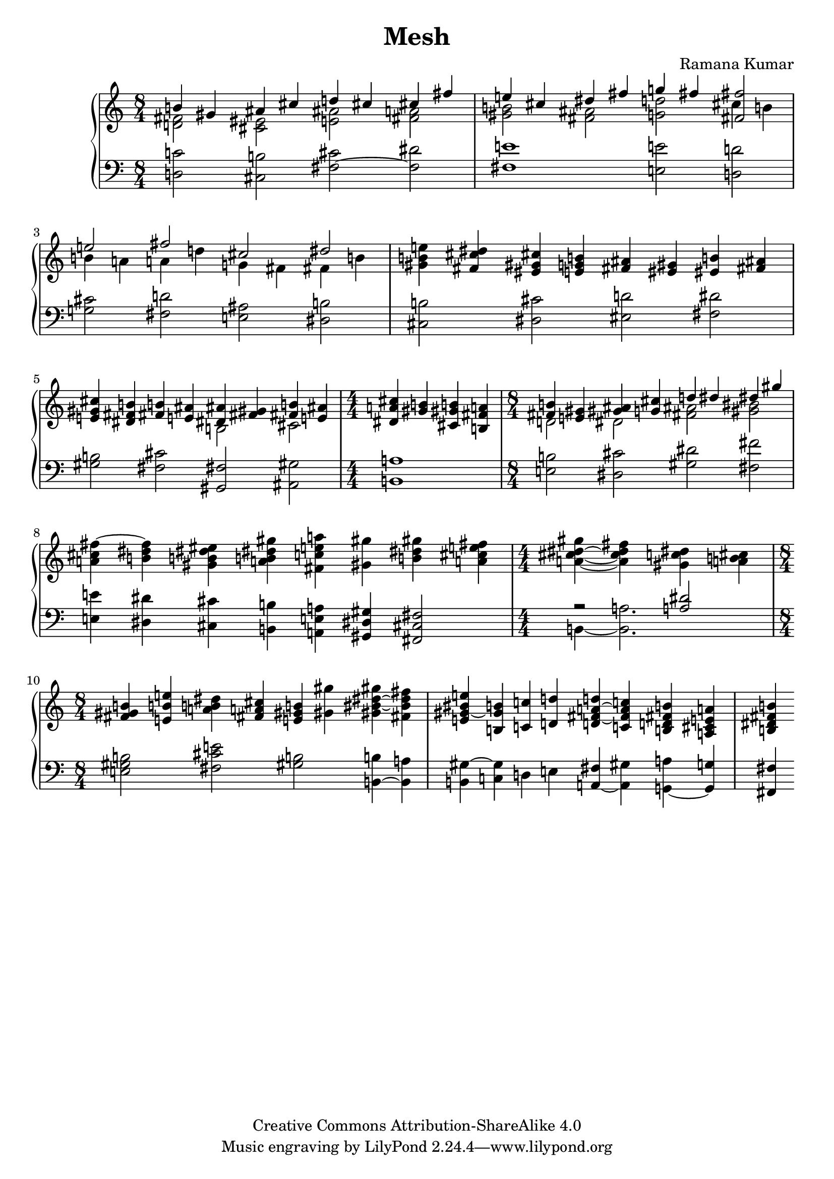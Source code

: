 \version "2.24.3"

\header {
  title = "Mesh"
  composer = "Ramana Kumar"
  date = "2024"
  copyright = "Creative Commons Attribution-ShareAlike 4.0"
}

#(set-default-paper-size "a4" 'portrait)
#(ly:set-option 'point-and-click #f)

\score {
  \new PianoStaff <<
    \new Staff {
      \accidentalStyle PianoStaff.dodecaphonic
      \override PianoStaff.TimeSignature.style = #'numbered
      \clef treble
      \time 8/4 <<
        { b'4 gis' ais' cis'' d'' cis'' cis'' fis'' } \\
        { < d' fis'>2 <cis' eis'> <e' ais'> <fis' a'> }
      >> | <<
        { e''4 cis'' dis'' fis'' g'' fis'' <fis' fis''>2 } \\
        { <gis' b'>2 <fis' ais'> <g' d''> cis''4 b' }
      >> | <<
        { e''2 fis'' cis'' dis'' } \\
        { b'4 a' a' d'' g' fis' fis' b' }
      >> |
      <gis' b' e''>4 <fis' cis'' dis''> <eis' gis' cis''> <e' g' b'>
      <fis' ais'>4 <eis' gis'> <eis' b'> <fis' ais'>
      |
      <e' gis' cis''>4 <dis' fis' b'> <fis' b'> <e' ais'> <<
        { <dis' ais'>4 <fis' gis'> <fis' b'> <e' ais'> } \\
        { b2 cis' }
      >> |
      \time 4/4
      <dis' a' cis''>4 <gis' b'> <cis' gis' b'> <b fis' a'>
      \time 8/4 <<
        { <fis' b'>4 <e' gis'> <gis' ais'> <g' cis''> d'' dis'' dis'' gis'' } \\
        { d'2 dis' <fis' ais'> <gis' bis'> }
      >> |
      <a' cis'' fis''>4 ~ <b' dis'' fis''> <gis' b' dis'' eis''> <a' b' dis'' gis''>
      <fis' c'' e'' a''> <gis' gis''> <b' dis'' gis''> <a' cis'' e'' fis''> |
      \time 4/4
      <a' cis'' dis'' gis''>4 ~ <a' cis'' dis'' fis''> <gis' c'' dis''> <a' b' cis''> |
      \time 8/4
      <fis' gis' b'>4 <e' b' e''> <a' b' dis''> <fis' a' cis''> <e' gis' b'> <gis' gis''>
      <gis' bis' dis'' gis''> ~ <fis' bis' dis'' fis''> |
      <e' gis' bis' e''>4 ~ <b gis' b'> <c' c''> <d' d''>
      <d' fis' a' d''> ~ <c' fis' a' c''> <b d' fis' b'> <a cis' e' a'> |
      <b dis' fis' b'>4

    }
    \new Staff {
      \clef bass
        <d c'>2 <cis b> <fis cis'> ~ <fis dis'>
      | <fis e'>1 <e e'>2 <d d'>
      | <g cis'>2 <fis d'> <e ais> <dis b>
      | <cis b>2 <dis cis'> <eis d'> <fis dis'>
      | <gis b>2 <fis cis'> <gis, fis> <ais, gis>
      | <b, a>1
      | <e b>2 <dis cis'> <gis dis'> <fis fis'>
      | <e e'>4 <dis dis'> <cis cis'> <b, b>
        <a, e a> <gis, dis gis> <fis, cis fis>2
      | << { r2 <a dis'> } \\ { b,4 ~ <b, a>2. } >>
      | <e gis b>2 <fis cis' e'> <gis b> <b, b>4 ~ <b, a>
      | <b, gis>4 ~ <c gis> d e <a, fis> ~ <a, gis> <g, a> ~ <g, g>
      | <fis, fis>4
    }
  >>
\layout{}
}
